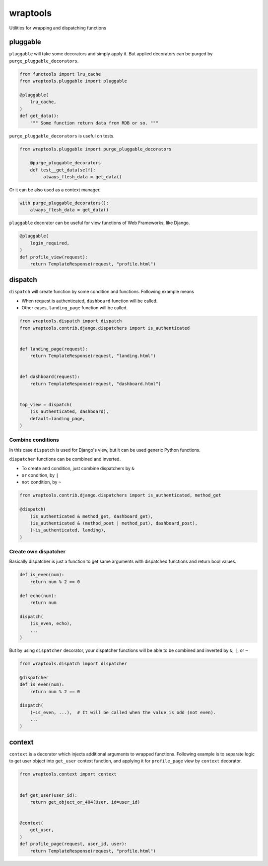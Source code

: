 =========
wraptools
=========

Utilities for wrapping and dispatching functions

pluggable
=========

``pluggable`` will take some decorators and simply apply it.
But applied decorators can be purged by ``purge_pluggable_decorators``.

.. code-block:: python

    from functools import lru_cache
    from wraptools.pluggable import pluggable

    @pluggable(
        lru_cache,
    )
    def get_data():
        """ Some function return data from RDB or so. """

``purge_pluggable_decorators`` is useful on tests.

.. code-block:: python

   from wraptools.pluggable import purge_pluggable_decorators

       @purge_pluggable_decorators
       def test__get_data(self):
            always_flesh_data = get_data()

Or it can be also used as a context manager.

.. code-block:: python

    with purge_pluggable_decorators():
        always_flesh_data = get_data()

``pluggable`` decorator can be useful for view functions of Web Frameworks,
like Django.

.. code-block:: python

    @pluggable(
        login_required,
    )
    def profile_view(request):
        return TemplateResponse(request, "profile.html")

dispatch
========

``dispatch`` will create function by some condition and functions.
Following example means

* When request is authenticated, ``dashboard`` function will be called.
* Other cases, ``landing_page`` function will be called.

.. code-block:: python

    from wraptools.dispatch import dispatch
    from wraptools.contrib.django.dispatchers import is_authenticated


    def landing_page(request):
        return TemplateResponse(request, "landing.html")


    def dashboard(request):
        return TemplateResponse(request, "dashboard.html")


    top_view = dispatch(
        (is_authenticated, dashboard),
        default=landing_page,
    )

Combine conditions
------------------

In this case ``dispatch`` is used for Django's view, but it can be used
generic Python functions.

``dispatcher`` functions can be combined and inverted.

* To create ``and`` condition, just combine dispatchers by ``&``
* ``or`` condition, by ``|``
* ``not`` condition, by ``~``

.. code-block:: python

    from wraptools.contrib.django.dispatchers import is_authenticated, method_get

    @dispatch(
        (is_authenticated & method_get, dashboard_get),
        (is_authenticated & (method_post | method_put), dashboard_post),
        (~is_authenticated, landing),
    )

Create own dispatcher
---------------------

Basically dispatcher is just a function to get same arguments with dispatched functions
and return bool values.

.. code-block:: python

    def is_even(num):
        return num % 2 == 0

    def echo(num):
        return num

    dispatch(
        (is_even, echo),
        ...
    )

But by using ``dispatcher`` decorator, your dispatcher functions
will be able to be combined and inverted by ``&``, ``|``, or ``~``

.. code-block:: python

    from wraptools.dispatch import dispatcher

    @dispatcher
    def is_even(num):
        return num % 2 == 0

    dispatch(
        (~is_even, ...),  # It will be called when the value is odd (not even).
        ...
    )


context
=======

``context`` is a decorator which injects additional arguments to wrapped functions.
Following example is to separate logic to get user object into ``get_user`` context function,
and applying it for ``profile_page`` view by ``context`` decorator.

.. code-block:: python

    from wraptools.context import context


    def get_user(user_id):
        return get_object_or_404(User, id=user_id)


    @context(
        get_user,
    )
    def profile_page(request, user_id, user):
        return TemplateResponse(request, "profile.html")

